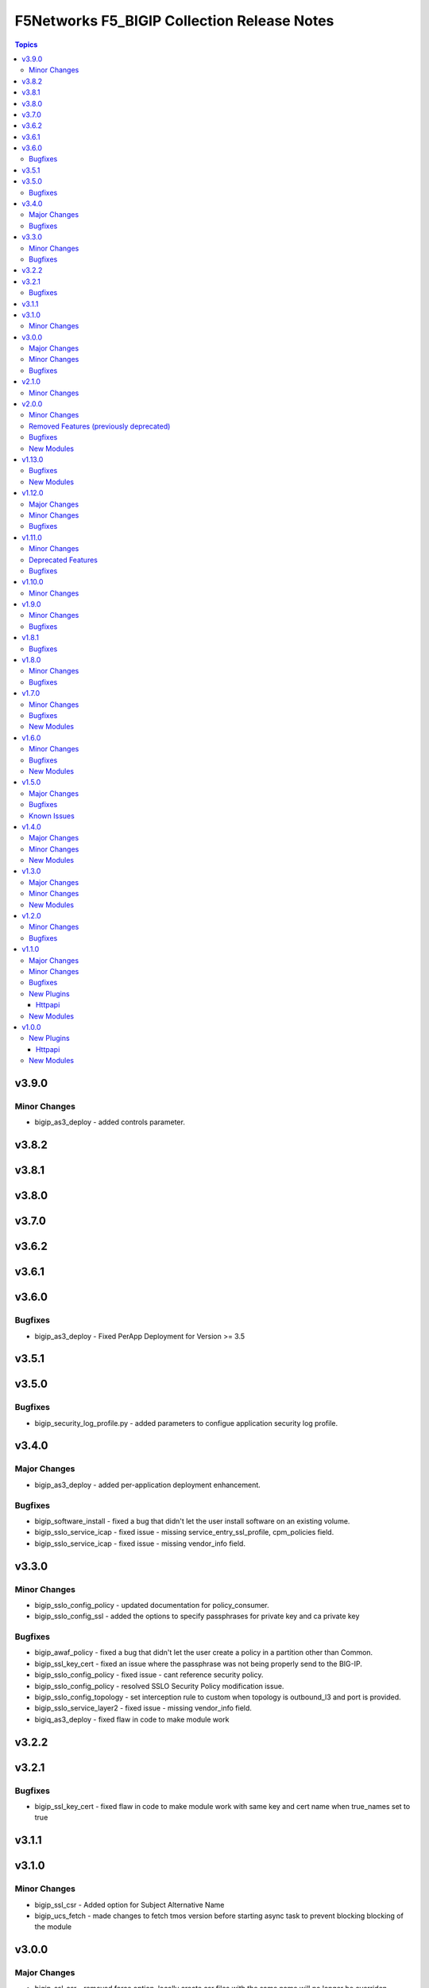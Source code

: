 =============================================
F5Networks F5\_BIGIP Collection Release Notes
=============================================

.. contents:: Topics

v3.9.0
======

Minor Changes
-------------

- bigip_as3_deploy - added controls parameter.

v3.8.2
======

v3.8.1
======

v3.8.0
======

v3.7.0
======

v3.6.2
======

v3.6.1
======

v3.6.0
======

Bugfixes
--------

- bigip_as3_deploy - Fixed PerApp Deployment for Version >= 3.5

v3.5.1
======

v3.5.0
======

Bugfixes
--------

- bigip_security_log_profile.py - added parameters to configue application security log profile.

v3.4.0
======

Major Changes
-------------

- bigip_as3_deploy - added per-application deployment enhancement.

Bugfixes
--------

- bigip_software_install - fixed a bug that didn't let the user install software on an existing volume.
- bigip_sslo_service_icap - fixed issue - missing service_entry_ssl_profile, cpm_policies field.
- bigip_sslo_service_icap - fixed issue - missing vendor_info field.

v3.3.0
======

Minor Changes
-------------

- bigip_sslo_config_policy - updated documentation for policy_consumer.
- bigip_sslo_config_ssl - added the options to specify passphrases for private key and ca private key

Bugfixes
--------

- bigip_awaf_policy - fixed a bug that didn't let the user create a policy in a partition other than Common.
- bigip_ssl_key_cert - fixed an issue where the passphrase was not being properly send to the BIG-IP.
- bigip_sslo_config_policy - fixed issue - cant reference security policy.
- bigip_sslo_config_policy - resolved SSLO Security Policy modification issue.
- bigip_sslo_config_topology - set interception rule to custom when topology is outbound_l3 and port is provided.
- bigip_sslo_service_layer2 - fixed issue - missing vendor_info field.
- bigiq_as3_deploy - fixed flaw in code to make module work

v3.2.2
======

v3.2.1
======

Bugfixes
--------

- bigip_ssl_key_cert - fixed flaw in code to make module work with same key and cert name when true_names set to true

v3.1.1
======

v3.1.0
======

Minor Changes
-------------

- bigip_ssl_csr - Added option for Subject Alternative Name
- bigip_ucs_fetch - made changes to fetch tmos version before starting async task to prevent blocking blocking of the module

v3.0.0
======

Major Changes
-------------

- bigip_ssl_csr - removed force option, locally create csr files with the same name will no longer be overriden
- bigiq_device_info - removed bash command run over API as the util/bash endpoint have been removed as a security risk
- bigiq_device_info - the module is guaranteed to work on BIG-IQ version 7.1 and above

Minor Changes
-------------

- bigip - added token_timeout option to allow specifying custom timeouts for TMOS tokens
- bigip_sslo_service_http - fix for bigip_sslo_service_http cannot create a service with an existing self-ip(#63)
- bigip_sslo_service_layer2 - make the deault value for ip_offset parameter to be 0 when creating a layer2 service

Bugfixes
--------

- bigip - fixed issue with httpapi plugin where expired tokens would not attempt plugin to re-authenticate
- bigip_device_info - fixed flaw in code to ignore fields that do not exist in the response for license info
- bigip_fast_application - corrected issue where pending state for deployments would cause module to error out, instead of waiting for the duration of the set timeout parameter

v2.1.0
======

Minor Changes
-------------

- bigip_ssl_key_cert - added an option to prevent adding .key and .crt extensions to key and cert names respectively

v2.0.0
======

Minor Changes
-------------

- bigip_do_deploy - added an option to dry run declaration
- bigip_sslo_service_http - refactored jinja templates to include a few conditional checks in devices_to and devices_from section

Removed Features (previously deprecated)
----------------------------------------

- Removed all VELOS related modules from collection, use dedicated F5OS collection to manage VELOS devices https://github.com/F5Networks/f5-ansible-f5os instead
- See porting guides section at https://clouddocs.f5.com/products/orchestration/ansible/devel/usage/porting-guides.html

Bugfixes
--------

- bigip_as3_deploy - added better error reporting to declarative operations
- bigip_config - fixes issue with GET calls returning 503 errors during async task execution
- bigip_device_info - Included additional attributes for actions in ltm policy rules
- bigip_sslo_service_tap - make port_remap disbaled by default unless the user explicitly enables it by providing port value for port_remap
- bigip_ucs_fetch - fix a typo causing a bug that prevented ucs file from being encrypted with the provided passphrase

New Modules
-----------

- bigip_awaf_policy - Manage WAF policy with input parameters

v1.13.0
=======

Bugfixes
--------

- bigip_as3_deploy - fix in AS3 declaration to accommodate ADC class.
- bigip_fast_application - fix parsing of errors in the returned json payload

New Modules
-----------

- bigip_security_http_profile - Manage security HTTP profiles on a BIG-IP
- bigip_security_log_profile - Manage security log profiles on a BIG-IP
- bigip_security_ssh_profile - Manage SSH proxy security profiles on a BIG-IP
- bigip_security_ssh_profile_keys - Manage SSH proxy security key management on a BIG-IP
- bigip_security_ssh_profile_rules - Manage SSH proxy security profile rules on a BIG-IP

v1.12.0
=======

Major Changes
-------------

- bigip_sslo_config_ssl - changed type of parameters, block_expired and block_untrusted from bool tor string.

Minor Changes
-------------

- bigip_device_info - add data_increment parameter for better control of data gathering from API, addresses cases where large configurations were causing token timeouts during module operation
- bigip_device_info - added option for gathering info about device license.
- bigip_sslo_config_ssl - added parameters, server_ssl_options and client_ssl_options for SSL and TLS processing.
- bigip_ucs_fetch - add ability to only create UCS files without downloading

Bugfixes
--------

- bigip_sslo_service_layer2 - raise exception when ip_offset is not provided when creating a new layer2 service

v1.11.0
=======

Minor Changes
-------------

- bigip_fast_application - fix for module failure when state present.
- bigip_sslo_config_policy - yaml will fail if security policy already exists.
- bigip_sslo_config_ssl - added parameters for default sni and sni server name
- bigip_sslo_config_topology - the ssl settings value is passed as an array in versions 9.1 and above
- bigip_sslo_service_swg - added 9.x fixes for sslo service swg

Deprecated Features
-------------------

- See porting guides section at https://clouddocs.f5.com/products/orchestration/ansible/devel/usage/porting-guides.html
- velos httpapi plugin - deprecated, use f5networks.f5os collection for connecting with VELOS devices.
- velos_partition - deprecated, use f5networks.f5os collection for managing VELOS devices.
- velos_partition_change_password - deprecated, use f5networks.f5os collection for managing VELOS devices.
- velos_partition_image - deprecated, use f5networks.f5os collection for managing VELOS devices.
- velos_partition_interface - deprecated, use f5networks.f5os collection for managing VELOS devices.
- velos_partition_lag - deprecated, use f5networks.f5os collection for managing VELOS devices.
- velos_partition_tenant - deprecated, use f5networks.f5os collection for managing VELOS devices.
- velos_partition_tenant_image - deprecated, use f5networks.f5os collection for managing VELOS devices.
- velos_partition_tenant_wait - deprecated, use f5networks.f5os collection for managing VELOS devices.
- velos_partition_vlan - deprecated, use f5networks.f5os collection for managing VELOS devices.
- velos_partition_wait - deprecated, use f5networks.f5os collection for managing VELOS devices.

Bugfixes
--------

- bigip_software_image - fixed permission and ownership of the uploaded image file
- bigip_ucs - fixed permission and ownership of the ucs file

v1.10.0
=======

Minor Changes
-------------

- bigip_qkview - added a new parameter, only_create_file

v1.9.0
======

Minor Changes
-------------

- bigip_sslo_config_topology - existing topologies can now be modified
- module_utils/teem.py - add additional telemetry data fields with relevant tests

Bugfixes
--------

- bigip_sslo_service_http - fixed delete operation for sslo http service

v1.8.1
======

Bugfixes
--------

- bigip_device_info - fixed pagination bug for VLANS data

v1.8.0
======

Minor Changes
-------------

- bigip_device_info - add fqdn related parameters to be gathered on nodes
- bigip_device_info - add parent to the data gathered for ServerSSL Profiles
- bigip_sslo_config_policy - add default rule customization option
- bigip_sslo_config_policy - renamed servercert_check parameter to server_cert_check
- bigip_sslo_config_policy - renamed ssl_forwardproxy_action parameter to ssl_action (https://github.com/F5Networks/f5-ansible-bigip/issues/24)

Bugfixes
--------

- bigip_sslo_config_policy - corrected typo in module parameters (https://github.com/F5Networks/f5-ansible-bigip/issues/26)
- bigip_sslo_config_policy - fix for 'pools' key error when rerunning module (https://github.com/F5Networks/f5-ansible-bigip/issues/30)

v1.7.0
======

Minor Changes
-------------

- bigip_device_info - add UCS archive info to data gathered
- bigiq_regkey_license - add addon_keys parameter to the module

Bugfixes
--------

- bigip_command - fixed a bug that interpreted a pipe symbol inside an input string as pipe used to combine commands
- bigip_device_info - backported PR https://github.com/F5Networks/f5-ansible/pull/2157

New Modules
-----------

- bigip_sslo_config_policy - Manage an SSL Orchestrator security policy
- bigip_sslo_config_topology - Manage an SSL Orchestrator Topology

v1.6.0
======

Minor Changes
-------------

- bigip_device_info - Added a new meta choice, packages, which groups information about as3, do, cfe and ts. This change was done to ensure users with non admin access can use this module to get information that does not require admin access.

Bugfixes
--------

- bigip_as3_deploy - better error reporting for AS3 multitenant deployments.
- bigip_device_info - fixed bug regarding handling of negated meta options.
- velos_partition - removed misleading information from the documentation, fixed invalid validation for ipv6_mgmt_address and ipv4_mgmt_address parameters.
- velos_partition_change_password - fixed a bug that resulted in request being sent to the wrong url.
- velos_partition_intrface - removed the logic to create new interfaces as they were not required, along with change in payload and endpoint.
- velos_partition_lag - fixed bugs related to the payload structure, improved functional tests.
- velos_partition_vlan - changed the payload structure.
- velos_tenant_image - minor changes to module to prevent early failures

New Modules
-----------

- bigip_sslo_config_authentication - Manage an SSL Orchestrator authentication object
- bigip_sslo_config_resolver - Manage the SSL Orchestrator DNS resolver config
- bigip_sslo_config_service_chain - Manage an SSL Orchestrator service chain
- bigip_sslo_config_ssl - Manage an SSL Orchestrator SSL configuration
- bigip_sslo_config_utility - Manage the set of SSL Orchestrator utility functions
- bigip_sslo_service_http - Manage an SSL Orchestrator http security device
- bigip_sslo_service_icap - Manage an SSL Orchestrator ICAP security device
- bigip_sslo_service_layer2 - Manage an SSL Orchestrator layer 2 security device
- bigip_sslo_service_layer3 - Manage an SSL Orchestrator layer 3 security device
- bigip_sslo_service_tap - Manage an SSL Orchestrator TAP security device

v1.5.0
======

Major Changes
-------------

- bigip_device_info - pagination logic has also been added to help with api stability.
- bigip_device_info - the module no longer gathers information from all partitions on device. This change will stabalize the module by gathering resources only from the given partition and prevent the module from gathering way too much information that might result in crashing.

Bugfixes
--------

- bigip_ucs_fetch - fixed random src parameter being returned to the user at the end of module run

Known Issues
------------

- Changed functional tests for bigip_device_info module by replacing legacy modules with bigip_command

v1.4.0
======

Major Changes
-------------

- Module bigip_ucs install state is now asynchronous, see https://clouddocs.f5.com/products/orchestration/ansible/devel/usage/porting-guides.html for details

Minor Changes
-------------

- Add custom timeout parameter to bigip_lx_package, allowing users define the amount of time to wait for RPM installation

New Modules
-----------

- velos_partition_interface - Manage network interfaces on the VELOS partitions
- velos_partition_lag - Manage network interfaces on the VELOS partitions

v1.3.0
======

Major Changes
-------------

- Module bigip_config changed to be asynchronous, see https://clouddocs.f5.com/products/orchestration/ansible/devel/usage/porting-guides.html for details

Minor Changes
-------------

- Add module to change velos partition user passwords
- Add module to manage velos partition
- Add module to manage velos partition vlans

New Modules
-----------

- velos_partition - Manage VELOS chassis partitions
- velos_partition_change_password - Provides access to VELOS partition user authentication methods
- velos_partition_vlan - Manage VLANs on VELOS partitions
- velos_partition_wait - Wait for a VELOS partition to match a condition before continuing

v1.2.0
======

Minor Changes
-------------

- Add module to manage velos partition images

Bugfixes
--------

- Fix a number of on_device methods in bigip_device_info to prevent key errors during device query
- Fix from v1 https://github.com/F5Networks/f5-ansible/pull/2092
- Fix from v1 https://github.com/F5Networks/f5-ansible/pull/2099

v1.1.0
======

Major Changes
-------------

- Module bigip_ucs_fetch changed to be asynchronous, see https://clouddocs.f5.com/products/orchestration/ansible/devel/usage/porting-guides.html for details

Minor Changes
-------------

- Add additional parameters to bigip_ssl_csr module
- Add bigip_software_image module to manage software images on BIG-IP
- Add bigip_software_install module to manage software installations on BIG-IP
- Add new module to check for VELOS tenant state
- Add new module to manage VELOS tenant images on partition
- Add new module to manage VELOS tenants on partition
- Add vcmp guest module for configuring and managing vcmp guests
- New httpapi plugin for velos platform

Bugfixes
--------

- Fix snat pool issue in device info module
- Include serialNumber for ssl-certs gather_subset issue-2041

New Plugins
-----------

Httpapi
~~~~~~~

- velos - HttpApi Plugin for VELOS devices

New Modules
-----------

- bigip_software_image - Manage software images on a BIG-IP
- bigip_software_install - Install software images on a BIG-IP
- bigip_vcmp_guest - Manages vCMP guests on a BIG-IP
- velos_tenant - Manage Velos tenants
- velos_tenant_image - Manage Velos tenant images
- velos_tenant_wait - Wait for a Velos condition before continuing

v1.0.0
======

New Plugins
-----------

Httpapi
~~~~~~~

- bigip - HttpApi Plugin for BIG-IP devices
- bigiq - HttpApi Plugin for BIG-IQ devices

New Modules
-----------

- bigip_apm_policy_fetch - Exports the APM policy or APM access profile from remote nodes.
- bigip_apm_policy_import - Manage BIG-IP APM policy or APM access profile imports
- bigip_as3_deploy - Manages AS3 declarations sent to BIG-IP
- bigip_asm_policy_fetch - Exports the ASM policy from remote nodes.
- bigip_asm_policy_import - Manage BIG-IP ASM policy imports
- bigip_cfe_deploy - Manages CFE declarations sent to BIG-IP
- bigip_command - Run TMSH and BASH commands on F5 devices
- bigip_config - Manage BIG-IP configuration sections
- bigip_configsync_action - Perform different actions related to config-sync
- bigip_device_info - Collect information from F5 BIG-IP devices
- bigip_do_deploy - Manages DO declarations sent to BIG-IP
- bigip_fast_application - Manages FAST application declarations sent to BIG-IP
- bigip_fast_template - Manages FAST template sets on BIG-IP
- bigip_imish_config - Manage BIG-IP advanced routing configuration sections
- bigip_lx_package - Manages Javascript LX packages on a BIG-IP
- bigip_qkview - Manage QKviews on the device
- bigip_ssl_csr - Create SSL CSR files on the BIG-IP
- bigip_ssl_key_cert - Import/Delete SSL keys and certs from BIG-IP
- bigip_ssl_pkcs12 - Manage BIG-IP PKCS12 certificates/keys
- bigip_ts_deploy - Manages TS declarations sent to BIG-IP
- bigip_ucs - Manage upload, installation, and removal of UCS files
- bigip_ucs_fetch - Fetches a UCS file from remote nodes
- bigiq_as3_deploy - Manages AS3 declarations sent to BIG-IQ
- bigiq_device_discovery - Manage BIG-IP devices through BIG-IQ
- bigiq_device_info - Collect information from F5 BIG-IQ devices
- bigiq_do_deploy - Manages DO declarations sent to BIG-IQ
- bigiq_regkey_license - Manages licenses in a BIG-IQ registration key pool
- bigiq_regkey_license_assignment - Manage regkey license assignment on BIG-IPs from a BIG-IQ
- bigiq_regkey_pool - Manages registration key pools on BIG-IQ
- bigiq_utility_license - Manage utility licenses on a BIG-IQ
- bigiq_utility_license_assignment - Manage utility license assignment on BIG-IPs from a BIG-IQ
